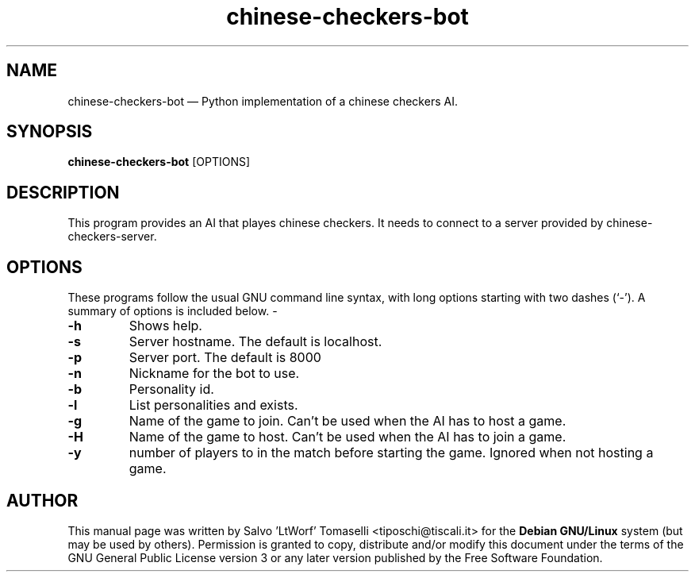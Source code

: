 .TH "chinese-checkers-bot" 6 "May 1, 2013" "Chinese checkers AI"
.SH "NAME" 
chinese-checkers-bot \(em Python implementation of a chinese checkers AI.
.SH "SYNOPSIS" 
.PP 
\fBchinese-checkers-bot\fR [OPTIONS\fR\fP]

.SH "DESCRIPTION" 
.PP 
This program provides an AI that playes chinese checkers. It needs to connect to a server provided by chinese-checkers-server.
 
.SH "OPTIONS" 
.PP 
These programs follow the usual GNU command line syntax, 
with long options starting with two dashes (`\-').  A summary of 
options is included below. \- 
.IP "\fB-h\fP
Shows help.

.IP "\fB-s\fP
Server hostname. The default is localhost.

.IP "\fB-p\fP
Server port. The default is 8000

.IP "\fB-n\fP
Nickname for the bot to use.

.IP "\fB-b\fP
Personality id.

.IP "\fB-l\fP
List personalities and exists.

.IP "\fB-g\fP
Name of the game to join. Can't be used when the AI has to host a game.

.IP "\fB-H\fP
Name of the game to host. Can't be used when the AI has to join a game.

.IP "\fB-y\fP
number of players to in the match before starting the game. Ignored when not hosting a game.

.SH "AUTHOR" 
.PP 
This manual page was written by Salvo 'LtWorf' Tomaselli <tiposchi@tiscali.it> for 
the \fBDebian GNU/Linux\fP system (but may be used by others).  Permission is 
granted to copy, distribute and/or modify this document under 
the terms of the GNU General Public License 
version 3 or any later version published by the Free Software Foundation. 
